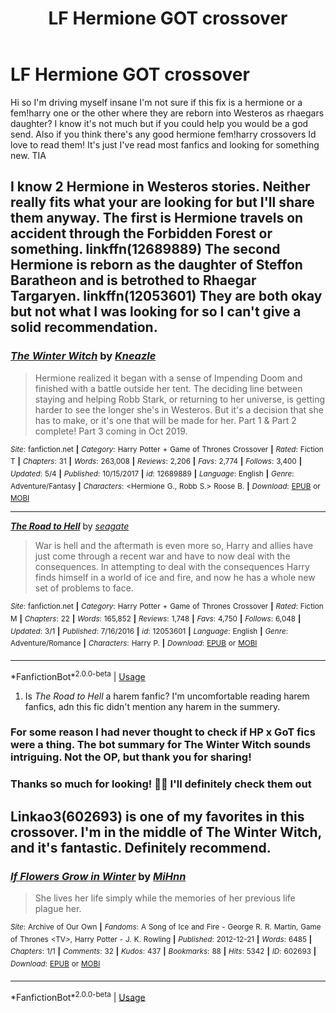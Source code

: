 #+TITLE: LF Hermione GOT crossover

* LF Hermione GOT crossover
:PROPERTIES:
:Author: DancingInTheDark18
:Score: 4
:DateUnix: 1560523449.0
:DateShort: 2019-Jun-14
:FlairText: Request
:END:
Hi so I'm driving myself insane I'm not sure if this fix is a hermione or a fem!harry one or the other where they are reborn into Westeros as rhaegars daughter? I know it's not much but if you could help you would be a god send. Also if you think there's any good hermione fem!harry crossovers Id love to read them! It's just I've read most fanfics and looking for something new. TIA


** I know 2 Hermione in Westeros stories. Neither really fits what your are looking for but I'll share them anyway. The first is Hermione travels on accident through the Forbidden Forest or something. linkffn(12689889) The second Hermione is reborn as the daughter of Steffon Baratheon and is betrothed to Rhaegar Targaryen. linkffn(12053601) They are both okay but not what I was looking for so I can't give a solid recommendation.
:PROPERTIES:
:Author: Llian_Winter
:Score: 6
:DateUnix: 1560549923.0
:DateShort: 2019-Jun-15
:END:

*** [[https://www.fanfiction.net/s/12689889/1/][*/The Winter Witch/*]] by [[https://www.fanfiction.net/u/42364/Kneazle][/Kneazle/]]

#+begin_quote
  Hermione realized it began with a sense of Impending Doom and finished with a battle outside her tent. The deciding line between staying and helping Robb Stark, or returning to her universe, is getting harder to see the longer she's in Westeros. But it's a decision that she has to make, or it's one that will be made for her. Part 1 & Part 2 complete! Part 3 coming in Oct 2019.
#+end_quote

^{/Site/:} ^{fanfiction.net} ^{*|*} ^{/Category/:} ^{Harry} ^{Potter} ^{+} ^{Game} ^{of} ^{Thrones} ^{Crossover} ^{*|*} ^{/Rated/:} ^{Fiction} ^{T} ^{*|*} ^{/Chapters/:} ^{31} ^{*|*} ^{/Words/:} ^{263,008} ^{*|*} ^{/Reviews/:} ^{2,206} ^{*|*} ^{/Favs/:} ^{2,774} ^{*|*} ^{/Follows/:} ^{3,400} ^{*|*} ^{/Updated/:} ^{5/4} ^{*|*} ^{/Published/:} ^{10/15/2017} ^{*|*} ^{/id/:} ^{12689889} ^{*|*} ^{/Language/:} ^{English} ^{*|*} ^{/Genre/:} ^{Adventure/Fantasy} ^{*|*} ^{/Characters/:} ^{<Hermione} ^{G.,} ^{Robb} ^{S.>} ^{Roose} ^{B.} ^{*|*} ^{/Download/:} ^{[[http://www.ff2ebook.com/old/ffn-bot/index.php?id=12689889&source=ff&filetype=epub][EPUB]]} ^{or} ^{[[http://www.ff2ebook.com/old/ffn-bot/index.php?id=12689889&source=ff&filetype=mobi][MOBI]]}

--------------

[[https://www.fanfiction.net/s/12053601/1/][*/The Road to Hell/*]] by [[https://www.fanfiction.net/u/5039908/seagate][/seagate/]]

#+begin_quote
  War is hell and the aftermath is even more so, Harry and allies have just come through a recent war and have to now deal with the consequences. In attempting to deal with the consequences Harry finds himself in a world of ice and fire, and now he has a whole new set of problems to face.
#+end_quote

^{/Site/:} ^{fanfiction.net} ^{*|*} ^{/Category/:} ^{Harry} ^{Potter} ^{+} ^{Game} ^{of} ^{Thrones} ^{Crossover} ^{*|*} ^{/Rated/:} ^{Fiction} ^{M} ^{*|*} ^{/Chapters/:} ^{22} ^{*|*} ^{/Words/:} ^{165,852} ^{*|*} ^{/Reviews/:} ^{1,748} ^{*|*} ^{/Favs/:} ^{4,750} ^{*|*} ^{/Follows/:} ^{6,048} ^{*|*} ^{/Updated/:} ^{3/1} ^{*|*} ^{/Published/:} ^{7/16/2016} ^{*|*} ^{/id/:} ^{12053601} ^{*|*} ^{/Language/:} ^{English} ^{*|*} ^{/Genre/:} ^{Adventure/Romance} ^{*|*} ^{/Characters/:} ^{Harry} ^{P.} ^{*|*} ^{/Download/:} ^{[[http://www.ff2ebook.com/old/ffn-bot/index.php?id=12053601&source=ff&filetype=epub][EPUB]]} ^{or} ^{[[http://www.ff2ebook.com/old/ffn-bot/index.php?id=12053601&source=ff&filetype=mobi][MOBI]]}

--------------

*FanfictionBot*^{2.0.0-beta} | [[https://github.com/tusing/reddit-ffn-bot/wiki/Usage][Usage]]
:PROPERTIES:
:Author: FanfictionBot
:Score: 2
:DateUnix: 1560549939.0
:DateShort: 2019-Jun-15
:END:

**** Is /The Road to Hell/ a harem fanfic? I'm uncomfortable reading harem fanfics, adn this fic didn't mention any harem in the summery.
:PROPERTIES:
:Author: Cancelled_for_A
:Score: 1
:DateUnix: 1560629544.0
:DateShort: 2019-Jun-16
:END:


*** For some reason I had never thought to check if HP x GoT fics were a thing. The bot summary for The Winter Witch sounds intriguing. Not the OP, but thank you for sharing!
:PROPERTIES:
:Author: silverminnow
:Score: 1
:DateUnix: 1560562088.0
:DateShort: 2019-Jun-15
:END:


*** Thanks so much for looking! 💜💜 I'll definitely check them out
:PROPERTIES:
:Author: DancingInTheDark18
:Score: 1
:DateUnix: 1560611890.0
:DateShort: 2019-Jun-15
:END:


** Linkao3(602693) is one of my favorites in this crossover. I'm in the middle of The Winter Witch, and it's fantastic. Definitely recommend.
:PROPERTIES:
:Author: Meiyouxiangjiao
:Score: 1
:DateUnix: 1564293252.0
:DateShort: 2019-Jul-28
:END:

*** [[https://archiveofourown.org/works/602693][*/If Flowers Grow in Winter/*]] by [[https://www.archiveofourown.org/users/MiHnn/pseuds/MiHnn][/MiHnn/]]

#+begin_quote
  She lives her life simply while the memories of her previous life plague her.
#+end_quote

^{/Site/:} ^{Archive} ^{of} ^{Our} ^{Own} ^{*|*} ^{/Fandoms/:} ^{A} ^{Song} ^{of} ^{Ice} ^{and} ^{Fire} ^{-} ^{George} ^{R.} ^{R.} ^{Martin,} ^{Game} ^{of} ^{Thrones} ^{<TV>,} ^{Harry} ^{Potter} ^{-} ^{J.} ^{K.} ^{Rowling} ^{*|*} ^{/Published/:} ^{2012-12-21} ^{*|*} ^{/Words/:} ^{6485} ^{*|*} ^{/Chapters/:} ^{1/1} ^{*|*} ^{/Comments/:} ^{32} ^{*|*} ^{/Kudos/:} ^{437} ^{*|*} ^{/Bookmarks/:} ^{88} ^{*|*} ^{/Hits/:} ^{5342} ^{*|*} ^{/ID/:} ^{602693} ^{*|*} ^{/Download/:} ^{[[https://archiveofourown.org/downloads/602693/If%20Flowers%20Grow%20in.epub?updated_at=1562348473][EPUB]]} ^{or} ^{[[https://archiveofourown.org/downloads/602693/If%20Flowers%20Grow%20in.mobi?updated_at=1562348473][MOBI]]}

--------------

*FanfictionBot*^{2.0.0-beta} | [[https://github.com/tusing/reddit-ffn-bot/wiki/Usage][Usage]]
:PROPERTIES:
:Author: FanfictionBot
:Score: 1
:DateUnix: 1564293267.0
:DateShort: 2019-Jul-28
:END:
